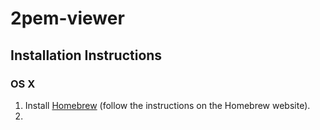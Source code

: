 * 2pem-viewer

** Installation Instructions

*** OS X

	1. Install [[http://brew.sh][Homebrew]] (follow the instructions on the Homebrew website).
	2. 
